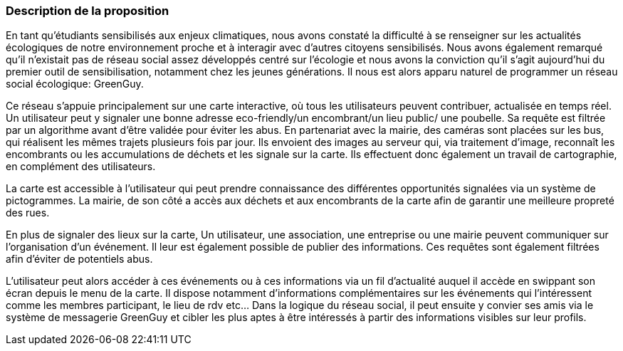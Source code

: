 === Description de la proposition

En tant qu’étudiants sensibilisés aux enjeux climatiques, nous avons constaté la difficulté à se renseigner sur les actualités écologiques de notre environnement proche et à interagir avec d’autres citoyens sensibilisés. Nous avons également remarqué qu’il n’existait pas de réseau social assez développés centré sur l’écologie et nous avons la conviction qu’il s’agit aujourd’hui du premier outil de sensibilisation, notamment chez les jeunes générations.
Il nous est alors apparu naturel de programmer un réseau social écologique: GreenGuy.

Ce réseau s’appuie principalement sur une carte interactive, où tous les utilisateurs peuvent contribuer, actualisée en temps réel.  Un utilisateur peut y signaler une bonne adresse eco-friendly/un encombrant/un lieu public/ une poubelle. Sa requête est filtrée par un algorithme avant d’être validée pour éviter les abus.
En partenariat avec la mairie, des caméras sont placées sur les bus, qui réalisent les mêmes trajets plusieurs fois par jour. Ils envoient des images au serveur qui, via traitement d’image, reconnaît les encombrants ou les accumulations de déchets et les signale sur la carte. Ils effectuent donc également un travail de cartographie, en complément des utilisateurs. 

La carte est accessible à l’utilisateur qui peut prendre connaissance des différentes opportunités signalées via un système de pictogrammes. La mairie, de son côté a accès aux déchets et aux encombrants de la carte afin de garantir une meilleure propreté des rues.

En plus de signaler des lieux sur la carte, Un utilisateur, une association, une entreprise ou une mairie peuvent communiquer sur l’organisation d’un événement. 
Il leur est également possible de publier des informations. Ces requêtes sont également filtrées afin d’éviter de potentiels abus. 

L’utilisateur peut alors accéder à ces événements ou à ces informations via un fil d’actualité auquel il accède en swippant son écran depuis le menu de la carte. Il dispose notamment d'informations complémentaires sur les événements qui l’intéressent comme les membres participant, le lieu de rdv etc… 
Dans la logique du réseau social, il peut ensuite y convier ses amis via le système de messagerie GreenGuy et cibler les plus aptes à être intéressés à partir des informations visibles sur leur profils.


